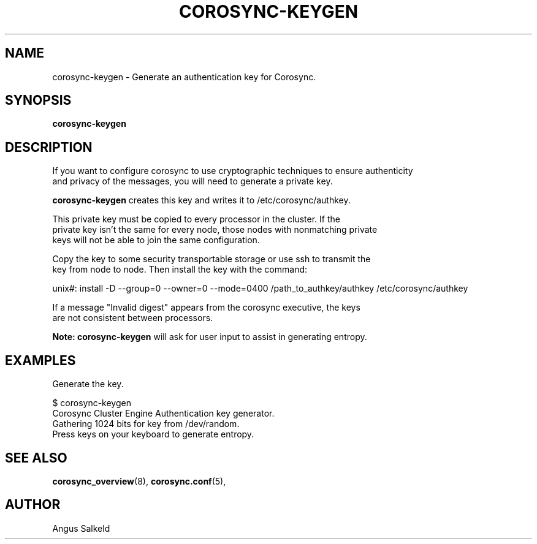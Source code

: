 .\"/*
.\" * Copyright (C) 2010 Red Hat, Inc.
.\" *
.\" * All rights reserved.
.\" *
.\" * Author: Angus Salkeld <asalkeld@redhat.com>
.\" *
.\" * This software licensed under BSD license, the text of which follows:
.\" *
.\" * Redistribution and use in source and binary forms, with or without
.\" * modification, are permitted provided that the following conditions are met:
.\" *
.\" * - Redistributions of source code must retain the above copyright notice,
.\" *   this list of conditions and the following disclaimer.
.\" * - Redistributions in binary form must reproduce the above copyright notice,
.\" *   this list of conditions and the following disclaimer in the documentation
.\" *   and/or other materials provided with the distribution.
.\" * - Neither the name of the MontaVista Software, Inc. nor the names of its
.\" *   contributors may be used to endorse or promote products derived from this
.\" *   software without specific prior written permission.
.\" *
.\" * THIS SOFTWARE IS PROVIDED BY THE COPYRIGHT HOLDERS AND CONTRIBUTORS "AS IS"
.\" * AND ANY EXPRESS OR IMPLIED WARRANTIES, INCLUDING, BUT NOT LIMITED TO, THE
.\" * IMPLIED WARRANTIES OF MERCHANTABILITY AND FITNESS FOR A PARTICULAR PURPOSE
.\" * ARE DISCLAIMED. IN NO EVENT SHALL THE COPYRIGHT OWNER OR CONTRIBUTORS BE
.\" * LIABLE FOR ANY DIRECT, INDIRECT, INCIDENTAL, SPECIAL, EXEMPLARY, OR
.\" * CONSEQUENTIAL DAMAGES (INCLUDING, BUT NOT LIMITED TO, PROCUREMENT OF
.\" * SUBSTITUTE GOODS OR SERVICES; LOSS OF USE, DATA, OR PROFITS; OR BUSINESS
.\" * INTERRUPTION) HOWEVER CAUSED AND ON ANY THEORY OF LIABILITY, WHETHER IN
.\" * CONTRACT, STRICT LIABILITY, OR TORT (INCLUDING NEGLIGENCE OR OTHERWISE)
.\" * ARISING IN ANY WAY OUT OF THE USE OF THIS SOFTWARE, EVEN IF ADVISED OF
.\" * THE POSSIBILITY OF SUCH DAMAGE.
.\" */
.TH COROSYNC-KEYGEN 8 2010-05-30
.SH NAME
corosync-keygen \- Generate an authentication key for Corosync.
.SH SYNOPSIS
.B "corosync-keygen"
.SH DESCRIPTION

If you want to configure corosync to use cryptographic techniques to ensure authenticity
.br
and privacy of the messages, you will need to generate a private key.
.PP
.B corosync-keygen
creates this key and writes it to /etc/corosync/authkey.
.PP
This private key must be copied to every processor in the cluster.  If the
.br
private key isn't the same for every node, those nodes with nonmatching private
.br
keys will not be able to join the same configuration.
.PP
Copy the key to some security transportable storage or use ssh to transmit the
.br
key from node to node.  Then install the key with the command:
.PP
unix#: install -D --group=0 --owner=0 --mode=0400 /path_to_authkey/authkey /etc/corosync/authkey
.PP
If a message "Invalid digest" appears from the corosync executive, the keys
.br
are not consistent between processors.
.PP
.B Note: corosync-keygen
will ask for user input to assist in generating entropy.
.SH EXAMPLES
.TP
Generate the key.
.PP
$ corosync-keygen
.br
Corosync Cluster Engine Authentication key generator.
.br
Gathering 1024 bits for key from /dev/random.
.br
Press keys on your keyboard to generate entropy.
.br
.SH SEE ALSO
.BR corosync_overview (8),
.BR corosync.conf (5),
.SH AUTHOR
Angus Salkeld
.PP
